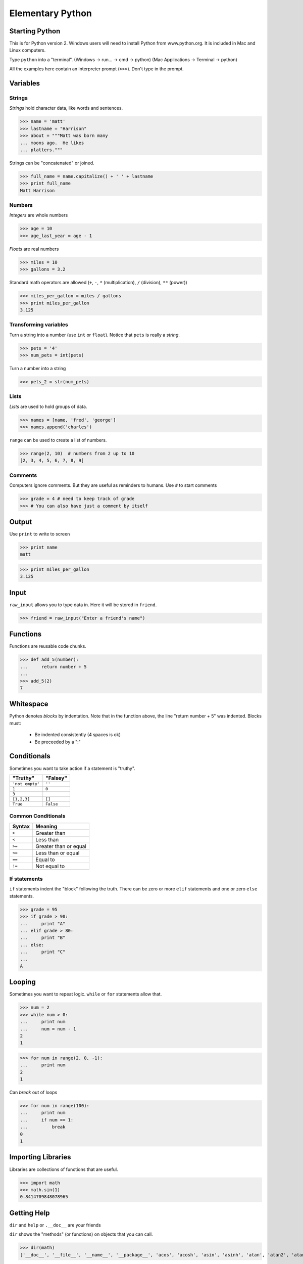 ===================
Elementary Python
===================


Starting Python
===============
This is for Python version 2.  Windows users will need to install
Python from www.python.org.  It is included in Mac and Linux computers.

Type ``python`` into a "terminal".  
(Windows -> run... -> cmd -> python)
(Mac Applications -> Terminal -> python)


.. class:: small

  All the examples here contain an interpreter prompt (``>>>``).
  Don't type in the prompt.

Variables
=========

Strings
-------

*Strings* hold character data, like words and sentences.

>>> name = 'matt'
>>> lastname = "Harrison"
>>> about = """Matt was born many
... moons ago.  He likes 
... platters."""

Strings can be "concatenated" or joined.

>>> full_name = name.capitalize() + ' ' + lastname
>>> print full_name
Matt Harrison

Numbers
-------

*Integers* are whole numbers

>>> age = 10
>>> age_last_year = age - 1

*Floats* are real numbers

>>> miles = 10
>>> gallons = 3.2

Standard math operators are allowed (``+``, ``-``, ``*``
(multiplication), ``/`` (division), ``**`` (power))

>>> miles_per_gallon = miles / gallons
>>> print miles_per_gallon
3.125

Transforming variables
----------------------

Turn a string into a number (use ``int`` or ``float``).  Notice that
``pets`` is really a *string*.

>>> pets = '4'
>>> num_pets = int(pets)

Turn a number into a string

>>> pets_2 = str(num_pets)

Lists
-----

*Lists* are used to hold groups of data.

>>> names = [name, 'fred', 'george']
>>> names.append('charles')

``range`` can be used to create a list of numbers.

>>> range(2, 10)  # numbers from 2 up to 10
[2, 3, 4, 5, 6, 7, 8, 9]

Comments
--------

Computers ignore comments.  But they are useful as reminders to
humans.  Use ``#`` to start comments

>>> grade = 4 # need to keep track of grade
>>> # You can also have just a comment by itself

Output
======

Use ``print`` to write to screen

>>> print name
matt

>>> print miles_per_gallon
3.125

Input
=====

``raw_input`` allows you to type data in.  Here it will be stored in
``friend``.

>>> friend = raw_input("Enter a friend's name")



Functions
=========

Functions are reusable code chunks.

>>> def add_5(number):
...     return number + 5
...
>>> add_5(2)
7


Whitespace
==========

Python denotes *blocks* by indentation.  Note that in the function
above, the line "return number + 5" was indented.  Blocks must:

  * Be indented consistently (4 spaces is ok)
  * Be preceeded by a ":"

Conditionals
============

Sometimes you want to take action if a statement is "truthy".  

=============== =============
"Truthy"        "Falsey"
=============== =============
``'not empty'`` ``''``
``1``           ``0``
``3``
``[1,2,3]``     ``[]``
``True``        ``False``
=============== =============

Common Conditionals
-------------------

=============== =============
Syntax          Meaning
=============== =============
``>``           Greater than
``<``           Less than
``>=``          Greater than
                or equal
``<=``          Less than
                or equal
``==``          Equal to
``!=``          Not equal to
=============== =============

If statements
-------------

``if`` statements indent the "block" following the truth.  There can
be zero or more ``elif`` statements and one or zero ``else`` statements.

>>> grade = 95
>>> if grade > 90:
...     print "A"
... elif grade > 80:
...     print "B"
... else:
...     print "C"
...
A

Looping
=======

Sometimes you want to repeat logic.  ``while`` or ``for`` statements
allow that.

>>> num = 2
>>> while num > 0:
...     print num
...     num = num - 1
2
1

>>> for num in range(2, 0, -1):
...     print num
2
1

Can `break` out of loops

>>> for num in range(100):
...     print num
...     if num == 1:
...         break
0
1

Importing Libraries
===================

Libraries are collections of functions that are useful.

>>> import math
>>> math.sin(1)
0.8414709848078965


Getting Help
============

``dir`` and ``help`` or ``.__doc__`` are your friends

``dir`` shows the "methods" (or functions) on objects that you can
call.

>>> dir(math)
['__doc__', '__file__', '__name__', '__package__', 'acos', 'acosh', 'asin', 'asinh', 'atan', 'atan2', 'atanh', 'ceil', 'copysign', 'cos', 'cosh', 'degrees', 'e', 'exp', 'fabs', 'factorial', 'floor', 'fmod', 'frexp', 'fsum', 'hypot', 'isinf', 'isnan', 'ldexp', 'log', 'log10', 'log1p', 'modf', 'pi', 'pow', 'radians', 'sin', 'sinh', 'sqrt', 'tan', 'tanh', 'trunc']

``help`` shows the help documentation for a "method".

>>> help(math.sin)
Help on built-in function sin in module math:
<BLANKLINE>
sin(...)
    sin(x)
<BLANKLINE>
    Return the sine of x (measured in radians).
<BLANKLINE>

A simple program
================

Type the following into a file named ``name.py`` using a "text editor"::

  your_name = raw_input('Please type your name:')
  if your_name == 'Matt':
      print "Hi Matt!"
  else:
      print name

Run your program by typing this into a "console": ``python name.py``

Credits
=======

.. class:: right big

  | *Matt Harrison*
  | matthewharrison@gmail.com

.. class:: small

   ©2010, licensed under a `Creative Commons
   Attribution/Share-Alike (BY-SA) license
   <http://creativecommons.org/licenses/by-sa/3.0/>`__.

